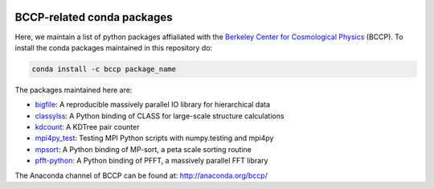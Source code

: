 
.. image:: https://travis-ci.org/bccp/conda-channel-bccp.svg?branch=master
    :alt: Build Status
    :target: https://travis-ci.org/bccp/conda-channel-bccp
    
BCCP-related conda packages
============================

Here, we maintain a list of python packages affialiated with the `Berkeley
Center for Cosmological Physics`_ (BCCP). To install the conda packages maintained 
in this repository do:

.. code:: sh

    conda install -c bccp package_name
    
    
The packages maintained here are: 

* `bigfile`_: A reproducible massively parallel IO library for hierarchical data
* `classylss`_: A Python binding of CLASS for large-scale structure calculations
* `kdcount`_: A KDTree pair counter
* `mpi4py_test`_: Testing MPI Python scripts with numpy.testing and mpi4py
* `mpsort`_: A Python binding of MP-sort, a peta scale sorting routine
* `pfft-python`_: A Python binding of PFFT, a massively parallel FFT library

.. _`Berkeley Center for Cosmological Physics` : http://bccp.berkeley.edu
.. _`bigfile` : https://github.com/rainwoodman/bigfile
.. _`classylss` : https://github.com/nickhand/classylss
.. _`kdcount` : https://github.com/rainwoodman/kdcount
.. _`mpi4py_test` : https://github.com/rainwoodman/mpi4py_test
.. _`mpsort` : https://github.com/rainwoodman/MP-sort
.. _`pfft-python` : https://github.com/rainwoodman/pfft-python

The Anaconda channel of BCCP can be found at: http://anaconda.org/bccp/
